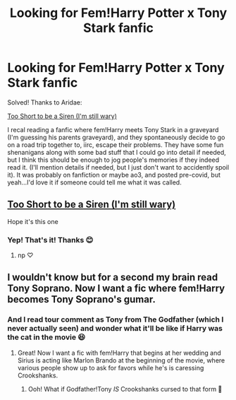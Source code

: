 #+TITLE: Looking for Fem!Harry Potter x Tony Stark fanfic

* Looking for Fem!Harry Potter x Tony Stark fanfic
:PROPERTIES:
:Author: mbrock199494
:Score: 6
:DateUnix: 1615175232.0
:DateShort: 2021-Mar-08
:FlairText: What's That Fic?
:END:
Solved! Thanks to Aridae:

[[https://archiveofourown.org/works/22227718?view_full_work=true][Too Short to be a Siren (I'm still wary)]]

I recal reading a fanfic where fem!Harry meets Tony Stark in a graveyard (I'm guessing his parents graveyard), and they spontaneously decide to go on a road trip together to, iirc, escape their problems. They have some fun shenanigans along with some bad stuff that I could go into detail if needed, but I think this should be enough to jog people's memories if they indeed read it. (I'll mention details if needed, but I just don't want to accidently spoil it). It was probably on fanfiction or maybe ao3, and posted pre-covid, but yeah...I'd love it if someone could tell me what it was called.


** [[https://archiveofourown.org/works/22227718?view_full_work=true][Too Short to be a Siren (I'm still wary)]]

Hope it's this one
:PROPERTIES:
:Author: Aridae-
:Score: 3
:DateUnix: 1615176419.0
:DateShort: 2021-Mar-08
:END:

*** Yep! That's it! Thanks 😊
:PROPERTIES:
:Author: mbrock199494
:Score: 1
:DateUnix: 1615212747.0
:DateShort: 2021-Mar-08
:END:

**** np ♡
:PROPERTIES:
:Author: Aridae-
:Score: 2
:DateUnix: 1615213001.0
:DateShort: 2021-Mar-08
:END:


** I wouldn't know but for a second my brain read Tony Soprano. Now I want a fic where fem!Harry becomes Tony Soprano's gumar.
:PROPERTIES:
:Author: I_love_DPs
:Score: 3
:DateUnix: 1615198822.0
:DateShort: 2021-Mar-08
:END:

*** And I read tour comment as Tony from The Godfather (which I never actually seen) and wonder what it'll be like if Harry was the cat in the movie 😆
:PROPERTIES:
:Author: mbrock199494
:Score: 2
:DateUnix: 1615212693.0
:DateShort: 2021-Mar-08
:END:

**** Great! Now I want a fic with fem!Harry that begins at her wedding and Sirius is acting like Marlon Brando at the beginning of the movie, where various people show up to ask for favors while he's is caressing Crookshanks.
:PROPERTIES:
:Author: I_love_DPs
:Score: 2
:DateUnix: 1615213099.0
:DateShort: 2021-Mar-08
:END:

***** Ooh! What if Godfather!Tony /IS/ Crookshanks cursed to that form 🤔
:PROPERTIES:
:Author: mbrock199494
:Score: 2
:DateUnix: 1615213246.0
:DateShort: 2021-Mar-08
:END:
